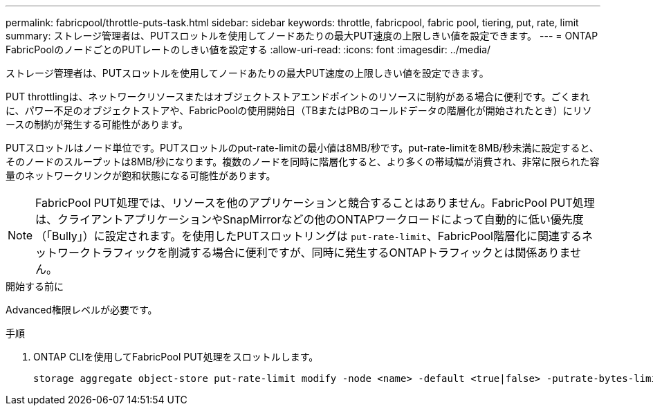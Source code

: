 ---
permalink: fabricpool/throttle-puts-task.html 
sidebar: sidebar 
keywords: throttle, fabricpool, fabric pool, tiering, put, rate, limit 
summary: ストレージ管理者は、PUTスロットルを使用してノードあたりの最大PUT速度の上限しきい値を設定できます。 
---
= ONTAP FabricPoolのノードごとのPUTレートのしきい値を設定する
:allow-uri-read: 
:icons: font
:imagesdir: ../media/


[role="lead"]
ストレージ管理者は、PUTスロットルを使用してノードあたりの最大PUT速度の上限しきい値を設定できます。

PUT throttlingは、ネットワークリソースまたはオブジェクトストアエンドポイントのリソースに制約がある場合に便利です。ごくまれに、パワー不足のオブジェクトストアや、FabricPoolの使用開始日（TBまたはPBのコールドデータの階層化が開始されたとき）にリソースの制約が発生する可能性があります。

PUTスロットルはノード単位です。PUTスロットルのput-rate-limitの最小値は8MB/秒です。put-rate-limitを8MB/秒未満に設定すると、そのノードのスループットは8MB/秒になります。複数のノードを同時に階層化すると、より多くの帯域幅が消費され、非常に限られた容量のネットワークリンクが飽和状態になる可能性があります。

[NOTE]
====
FabricPool PUT処理では、リソースを他のアプリケーションと競合することはありません。FabricPool PUT処理は、クライアントアプリケーションやSnapMirrorなどの他のONTAPワークロードによって自動的に低い優先度（「Bully」）に設定されます。を使用したPUTスロットリングは `put-rate-limit`、FabricPool階層化に関連するネットワークトラフィックを削減する場合に便利ですが、同時に発生するONTAPトラフィックとは関係ありません。

====
.開始する前に
Advanced権限レベルが必要です。

.手順
. ONTAP CLIを使用してFabricPool PUT処理をスロットルします。
+
[source, cli]
----
storage aggregate object-store put-rate-limit modify -node <name> -default <true|false> -putrate-bytes-limit <integer>[KB|MB|GB|TB|PB]
----

